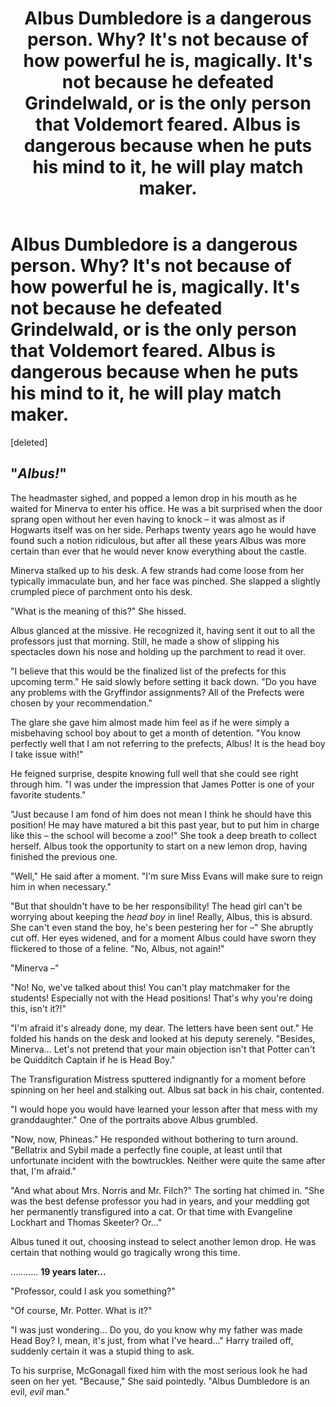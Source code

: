 #+TITLE: Albus Dumbledore is a dangerous person. Why? It's not because of how powerful he is, magically. It's not because he defeated Grindelwald, or is the only person that Voldemort feared. Albus is dangerous because when he puts his mind to it, he will play match maker.

* Albus Dumbledore is a dangerous person. Why? It's not because of how powerful he is, magically. It's not because he defeated Grindelwald, or is the only person that Voldemort feared. Albus is dangerous because when he puts his mind to it, he will play match maker.
:PROPERTIES:
:Score: 0
:DateUnix: 1622061934.0
:DateShort: 2021-May-27
:FlairText: Prompt
:END:
[deleted]


** "/Albus!/"

The headmaster sighed, and popped a lemon drop in his mouth as he waited for Minerva to enter his office. He was a bit surprised when the door sprang open without her even having to knock -- it was almost as if Hogwarts itself was on her side. Perhaps twenty years ago he would have found such a notion ridiculous, but after all these years Albus was more certain than ever that he would never know everything about the castle.

Minerva stalked up to his desk. A few strands had come loose from her typically immaculate bun, and her face was pinched. She slapped a slightly crumpled piece of parchment onto his desk.

"What is the meaning of this?" She hissed.

Albus glanced at the missive. He recognized it, having sent it out to all the professors just that morning. Still, he made a show of slipping his spectacles down his nose and holding up the parchment to read it over.

"I believe that this would be the finalized list of the prefects for this upcoming term." He said slowly before setting it back down. "Do you have any problems with the Gryffindor assignments? All of the Prefects were chosen by your recommendation."

The glare she gave him almost made him feel as if he were simply a misbehaving school boy about to get a month of detention. "You know perfectly well that I am not referring to the prefects, Albus! It is the head boy I take issue with!"

He feigned surprise, despite knowing full well that she could see right through him. "I was under the impression that James Potter is one of your favorite students."

"Just because I am fond of him does not mean I think he should have this position! He may have matured a bit this past year, but to put him in charge like this -- the school will become a zoo!" She took a deep breath to collect herself. Albus took the opportunity to start on a new lemon drop, having finished the previous one.

"Well," He said after a moment. "I'm sure Miss Evans will make sure to reign him in when necessary."

"But that shouldn't have to be her responsibility! The head girl can't be worrying about keeping the /head boy/ in line! Really, Albus, this is absurd. She can't even stand the boy, he's been pestering her for --" She abruptly cut off. Her eyes widened, and for a moment Albus could have sworn they flickered to those of a feline. "No, Albus, not again!"

"Minerva --"

"No! No, we've talked about this! You can't play matchmaker for the students! Especially not with the Head positions! That's why you're doing this, isn't it?!"

"I'm afraid it's already done, my dear. The letters have been sent out." He folded his hands on the desk and looked at his deputy serenely. "Besides, Minerva... Let's not pretend that your main objection isn't that Potter can't be Quidditch Captain if he is Head Boy."

The Transfiguration Mistress sputtered indignantly for a moment before spinning on her heel and stalking out. Albus sat back in his chair, contented.

"I would hope you would have learned your lesson after that mess with my granddaughter." One of the portraits above Albus grumbled.

"Now, now, Phineas." He responded without bothering to turn around. "Bellatrix and Sybil made a perfectly fine couple, at least until that unfortunate incident with the bowtruckles. Neither were quite the same after that, I'm afraid."

"And what about Mrs. Norris and Mr. Filch?" The sorting hat chimed in. "She was the best defense professor you had in years, and your meddling got her permanently transfigured into a cat. Or that time with Evangeline Lockhart and Thomas Skeeter? Or..."

Albus tuned it out, choosing instead to select another lemon drop. He was certain that nothing would go tragically wrong this time.

........... *19 years later...*

"Professor, could I ask you something?"

"Of course, Mr. Potter. What is it?"

"I was just wondering... Do you, do you know why my father was made Head Boy? I, mean, it's just, from what I've heard..." Harry trailed off, suddenly certain it was a stupid thing to ask.

To his surprise, McGonagall fixed him with the most serious look he had seen on her yet. "Because," She said pointedly. "Albus Dumbledore is an evil, /evil/ man."
:PROPERTIES:
:Author: QuantumPhysicsFairy
:Score: 1
:DateUnix: 1622064968.0
:DateShort: 2021-May-27
:END:
